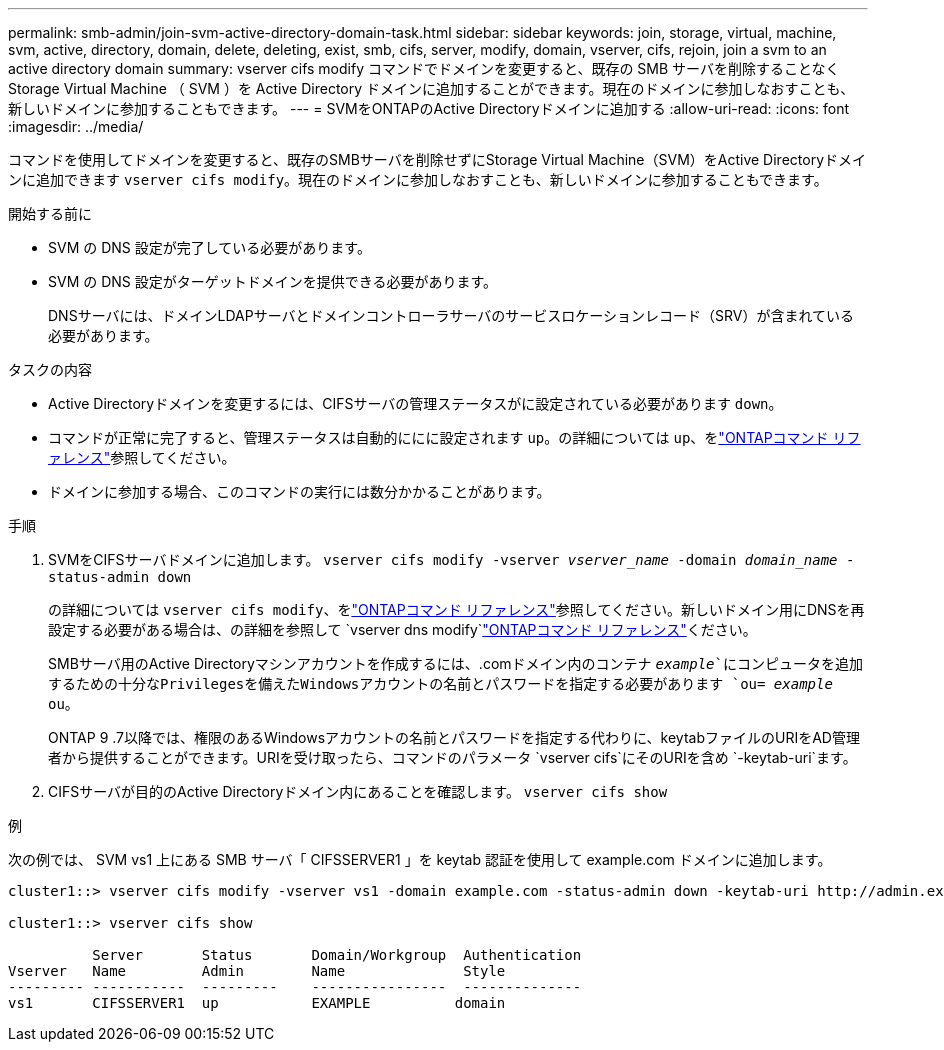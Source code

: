 ---
permalink: smb-admin/join-svm-active-directory-domain-task.html 
sidebar: sidebar 
keywords: join, storage, virtual, machine, svm, active, directory, domain, delete, deleting, exist, smb, cifs, server, modify, domain, vserver, cifs, rejoin, join a svm to an active directory domain 
summary: vserver cifs modify コマンドでドメインを変更すると、既存の SMB サーバを削除することなく Storage Virtual Machine （ SVM ）を Active Directory ドメインに追加することができます。現在のドメインに参加しなおすことも、新しいドメインに参加することもできます。 
---
= SVMをONTAPのActive Directoryドメインに追加する
:allow-uri-read: 
:icons: font
:imagesdir: ../media/


[role="lead"]
コマンドを使用してドメインを変更すると、既存のSMBサーバを削除せずにStorage Virtual Machine（SVM）をActive Directoryドメインに追加できます `vserver cifs modify`。現在のドメインに参加しなおすことも、新しいドメインに参加することもできます。

.開始する前に
* SVM の DNS 設定が完了している必要があります。
* SVM の DNS 設定がターゲットドメインを提供できる必要があります。
+
DNSサーバには、ドメインLDAPサーバとドメインコントローラサーバのサービスロケーションレコード（SRV）が含まれている必要があります。



.タスクの内容
* Active Directoryドメインを変更するには、CIFSサーバの管理ステータスがに設定されている必要があります `down`。
* コマンドが正常に完了すると、管理ステータスは自動的ににに設定されます `up`。の詳細については `up`、をlink:https://docs.netapp.com/us-en/ontap-cli/up.html["ONTAPコマンド リファレンス"^]参照してください。
* ドメインに参加する場合、このコマンドの実行には数分かかることがあります。


.手順
. SVMをCIFSサーバドメインに追加します。 `vserver cifs modify -vserver _vserver_name_ -domain _domain_name_ -status-admin down`
+
の詳細については `vserver cifs modify`、をlink:https://docs.netapp.com/us-en/ontap-cli/vserver-cifs-modify.html["ONTAPコマンド リファレンス"^]参照してください。新しいドメイン用にDNSを再設定する必要がある場合は、の詳細を参照して `vserver dns modify`link:https://docs.netapp.com/us-en/ontap-cli/search.html?q=vserver+dns+modify["ONTAPコマンド リファレンス"^]ください。

+
SMBサーバ用のActive Directoryマシンアカウントを作成するには、.comドメイン内のコンテナ `_example_`にコンピュータを追加するための十分なPrivilegesを備えたWindowsアカウントの名前とパスワードを指定する必要があります `ou= _example_ ou`。

+
ONTAP 9 .7以降では、権限のあるWindowsアカウントの名前とパスワードを指定する代わりに、keytabファイルのURIをAD管理者から提供することができます。URIを受け取ったら、コマンドのパラメータ `vserver cifs`にそのURIを含め `-keytab-uri`ます。

. CIFSサーバが目的のActive Directoryドメイン内にあることを確認します。 `vserver cifs show`


.例
次の例では、 SVM vs1 上にある SMB サーバ「 CIFSSERVER1 」を keytab 認証を使用して example.com ドメインに追加します。

[listing]
----

cluster1::> vserver cifs modify -vserver vs1 -domain example.com -status-admin down -keytab-uri http://admin.example.com/ontap1.keytab

cluster1::> vserver cifs show

          Server       Status       Domain/Workgroup  Authentication
Vserver   Name         Admin        Name              Style
--------- -----------  ---------    ----------------  --------------
vs1       CIFSSERVER1  up           EXAMPLE          domain
----